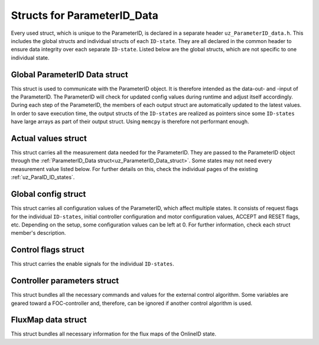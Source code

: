 .. _uz_ParameterID_Data_structs:

============================
Structs for ParameterID_Data
============================

Every used struct, which is unique to the ParameterID, is declared in a separate header ``uz_ParameterID_data.h``. This includes the global structs and individual structs of each ``ID-state``. 
They are all declared in the common header to ensure data integrity over each separate ``ID-state``.
Listed below are the global structs, which are not specific to one individual state.

.. doxygenenum:: uz_ParaID_Control_selection

.. _uz_ParameterID_Data_struct:

Global ParameterID Data struct
==============================

This struct is used to communicate with the ParameterID object. It is therefore intended as the data-out- and -input of the ParameterID.
The ParameterID will check for updated config values during runtime and adjust itself accordingly.
During each step of the ParameterID, the members of each output struct are automatically updated to the latest values. 
In order to save execution time, the output structs of the ``ID-states`` are realized as pointers since some ``ID-states`` have large arrays as part of their output struct. 
Using ``memcpy`` is therefore not performant enough. 

.. doxygenstruct:: uz_ParameterID_Data_t
  :members: 

.. _uz_Actual_values_struct:

Actual values struct
====================

This struct carries all the measurement data needed for the ParameterID. They are passed to the ParameterID object through the :ref:`ParameterID_Data struct<uz_ParameterID_Data_struct>`. 
Some states may not need every measurement value listed below. For further details on this, check the individual pages of the existing :ref:`uz_ParaID_ID_states`.

.. doxygenstruct:: uz_ParaID_ActualValues_t
  :members:

.. _uz_Global_config_struct:

Global config struct
====================

This struct carries all configuration values of the ParameterID, which affect multiple states. It consists of request flags for the individual ``ID-states``, initial controller configuration and motor configuration values,
ACCEPT and RESET flags, etc. Depending on the setup, some configuration values can be left at 0. For further information, check each struct member's description.

.. doxygenstruct:: uz_ParaID_GlobalConfig_t
  :members: 

.. _uz_Control_flags_struct:

Control flags struct
====================

This struct carries the enable signals for the individual ``ID-states``. 

.. doxygenstruct:: uz_ParaID_ControlFlags_t
  :members:

.. _uz_Controller_parameters_struct:

Controller parameters struct
============================

This struct bundles all the necessary commands and values for the external control algorithm. 
Some variables are geared toward a FOC-controller and, therefore, can be ignored if another control algorithm is used.

.. doxygenstruct:: uz_ParaID_Controller_Parameters_output_t
  :members:

.. _uz_FluxMap_data_struct:

FluxMap data struct
===================

This struct bundles all necessary information for the flux maps of the OnlineID state.

.. doxygenstruct:: uz_ParaID_FluxMapsData_t
  :members:

